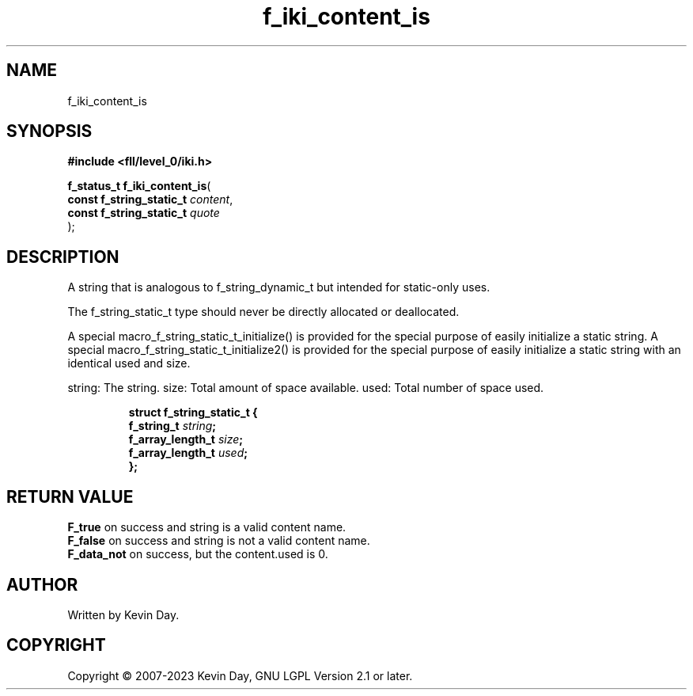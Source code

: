 .TH f_iki_content_is "3" "July 2023" "FLL - Featureless Linux Library 0.6.8" "Library Functions"
.SH "NAME"
f_iki_content_is
.SH SYNOPSIS
.nf
.B #include <fll/level_0/iki.h>
.sp
\fBf_status_t f_iki_content_is\fP(
    \fBconst f_string_static_t \fP\fIcontent\fP,
    \fBconst f_string_static_t \fP\fIquote\fP
);
.fi
.SH DESCRIPTION
.PP
A string that is analogous to f_string_dynamic_t but intended for static-only uses.
.PP
The f_string_static_t type should never be directly allocated or deallocated.
.PP
A special macro_f_string_static_t_initialize() is provided for the special purpose of easily initialize a static string. A special macro_f_string_static_t_initialize2() is provided for the special purpose of easily initialize a static string with an identical used and size.
.PP
string: The string. size: Total amount of space available. used: Total number of space used.
.sp
.RS
.nf
\fB
struct f_string_static_t {
  f_string_t       \fIstring\fP;
  f_array_length_t \fIsize\fP;
  f_array_length_t \fIused\fP;
};
\fP
.fi
.RE
.SH RETURN VALUE
.PP

.br
\fBF_true\fP on success and string is a valid content name.
.br
\fBF_false\fP on success and string is not a valid content name.
.br
\fBF_data_not\fP on success, but the content.used is 0.
.SH AUTHOR
Written by Kevin Day.
.SH COPYRIGHT
.PP
Copyright \(co 2007-2023 Kevin Day, GNU LGPL Version 2.1 or later.
